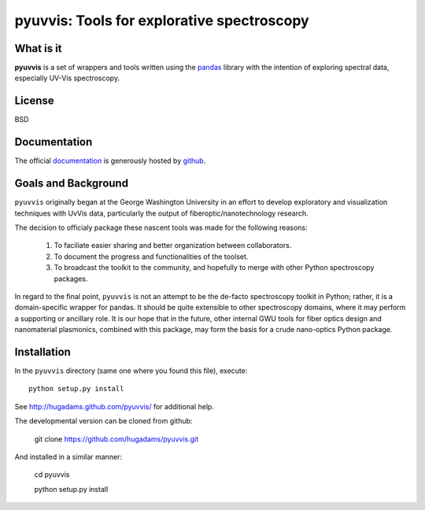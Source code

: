 ===========================================
pyuvvis: Tools for explorative spectroscopy
===========================================

What is it
==========

**pyuvvis** is a set of wrappers and tools written using the pandas_ library
with the intention of exploring spectral data, especially UV-Vis spectroscopy.

   .. _pandas: http://pandas.pydata.org/index.html

License
=======

BSD

Documentation
=============

The official documentation_ is generously hosted by github_.

   .. _github: http://github.com
 
   .. _documentation: http://hugadams.github.com/pyuvvis/

Goals and Background
====================

``pyuvvis`` originally began at the George Washington University in an 
effort to develop exploratory and visualization techniques with UvVis
data, particularly the output of fiberoptic/nanotechnology research. 

The decision to officialy package these nascent tools was made for the following 
reasons:
 
   1. To faciliate easier sharing and better organization between collaborators.
   2. To document the progress and functionalities of the toolset.
   3. To broadcast the toolkit to the community, and hopefully to merge with other Python spectroscopy packages.

In regard to the final point, ``pyuvvis`` is not an attempt to be the de-facto spectroscopy
toolkit in Python; rather, it is a domain-specific wrapper for pandas.  It should be quite extensible
to other spectroscopy domains, where it may perform a supporting or ancillary role.  It is our 
hope that in the future, other internal GWU tools for fiber optics design and nanomaterial plasmonics,
combined with this package, may form the basis for a crude nano-optics Python package.

Installation
============

In the ``pyuvvis`` directory (same one where you found this file), execute::

    python setup.py install

See http://hugadams.github.com/pyuvvis/ for additional help.

The developmental version can be cloned from github:

    git clone https://github.com/hugadams/pyuvvis.git

And installed in a similar manner:

   cd pyuvvis

   python setup.py install

